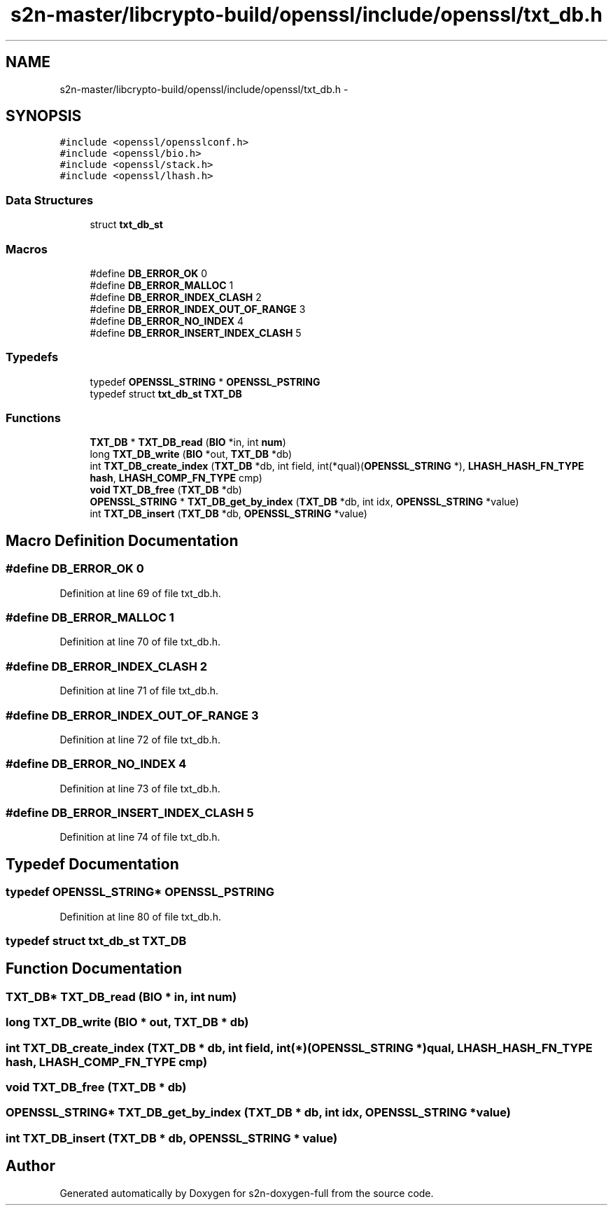 .TH "s2n-master/libcrypto-build/openssl/include/openssl/txt_db.h" 3 "Fri Aug 19 2016" "s2n-doxygen-full" \" -*- nroff -*-
.ad l
.nh
.SH NAME
s2n-master/libcrypto-build/openssl/include/openssl/txt_db.h \- 
.SH SYNOPSIS
.br
.PP
\fC#include <openssl/opensslconf\&.h>\fP
.br
\fC#include <openssl/bio\&.h>\fP
.br
\fC#include <openssl/stack\&.h>\fP
.br
\fC#include <openssl/lhash\&.h>\fP
.br

.SS "Data Structures"

.in +1c
.ti -1c
.RI "struct \fBtxt_db_st\fP"
.br
.in -1c
.SS "Macros"

.in +1c
.ti -1c
.RI "#define \fBDB_ERROR_OK\fP   0"
.br
.ti -1c
.RI "#define \fBDB_ERROR_MALLOC\fP   1"
.br
.ti -1c
.RI "#define \fBDB_ERROR_INDEX_CLASH\fP   2"
.br
.ti -1c
.RI "#define \fBDB_ERROR_INDEX_OUT_OF_RANGE\fP   3"
.br
.ti -1c
.RI "#define \fBDB_ERROR_NO_INDEX\fP   4"
.br
.ti -1c
.RI "#define \fBDB_ERROR_INSERT_INDEX_CLASH\fP   5"
.br
.in -1c
.SS "Typedefs"

.in +1c
.ti -1c
.RI "typedef \fBOPENSSL_STRING\fP * \fBOPENSSL_PSTRING\fP"
.br
.ti -1c
.RI "typedef struct \fBtxt_db_st\fP \fBTXT_DB\fP"
.br
.in -1c
.SS "Functions"

.in +1c
.ti -1c
.RI "\fBTXT_DB\fP * \fBTXT_DB_read\fP (\fBBIO\fP *in, int \fBnum\fP)"
.br
.ti -1c
.RI "long \fBTXT_DB_write\fP (\fBBIO\fP *out, \fBTXT_DB\fP *db)"
.br
.ti -1c
.RI "int \fBTXT_DB_create_index\fP (\fBTXT_DB\fP *db, int field, int(*qual)(\fBOPENSSL_STRING\fP *), \fBLHASH_HASH_FN_TYPE\fP \fBhash\fP, \fBLHASH_COMP_FN_TYPE\fP cmp)"
.br
.ti -1c
.RI "\fBvoid\fP \fBTXT_DB_free\fP (\fBTXT_DB\fP *db)"
.br
.ti -1c
.RI "\fBOPENSSL_STRING\fP * \fBTXT_DB_get_by_index\fP (\fBTXT_DB\fP *db, int idx, \fBOPENSSL_STRING\fP *value)"
.br
.ti -1c
.RI "int \fBTXT_DB_insert\fP (\fBTXT_DB\fP *db, \fBOPENSSL_STRING\fP *value)"
.br
.in -1c
.SH "Macro Definition Documentation"
.PP 
.SS "#define DB_ERROR_OK   0"

.PP
Definition at line 69 of file txt_db\&.h\&.
.SS "#define DB_ERROR_MALLOC   1"

.PP
Definition at line 70 of file txt_db\&.h\&.
.SS "#define DB_ERROR_INDEX_CLASH   2"

.PP
Definition at line 71 of file txt_db\&.h\&.
.SS "#define DB_ERROR_INDEX_OUT_OF_RANGE   3"

.PP
Definition at line 72 of file txt_db\&.h\&.
.SS "#define DB_ERROR_NO_INDEX   4"

.PP
Definition at line 73 of file txt_db\&.h\&.
.SS "#define DB_ERROR_INSERT_INDEX_CLASH   5"

.PP
Definition at line 74 of file txt_db\&.h\&.
.SH "Typedef Documentation"
.PP 
.SS "typedef \fBOPENSSL_STRING\fP* \fBOPENSSL_PSTRING\fP"

.PP
Definition at line 80 of file txt_db\&.h\&.
.SS "typedef struct \fBtxt_db_st\fP  \fBTXT_DB\fP"

.SH "Function Documentation"
.PP 
.SS "\fBTXT_DB\fP* TXT_DB_read (\fBBIO\fP * in, int num)"

.SS "long TXT_DB_write (\fBBIO\fP * out, \fBTXT_DB\fP * db)"

.SS "int TXT_DB_create_index (\fBTXT_DB\fP * db, int field, int(*)(\fBOPENSSL_STRING\fP *) qual, \fBLHASH_HASH_FN_TYPE\fP hash, \fBLHASH_COMP_FN_TYPE\fP cmp)"

.SS "\fBvoid\fP TXT_DB_free (\fBTXT_DB\fP * db)"

.SS "\fBOPENSSL_STRING\fP* TXT_DB_get_by_index (\fBTXT_DB\fP * db, int idx, \fBOPENSSL_STRING\fP * value)"

.SS "int TXT_DB_insert (\fBTXT_DB\fP * db, \fBOPENSSL_STRING\fP * value)"

.SH "Author"
.PP 
Generated automatically by Doxygen for s2n-doxygen-full from the source code\&.
